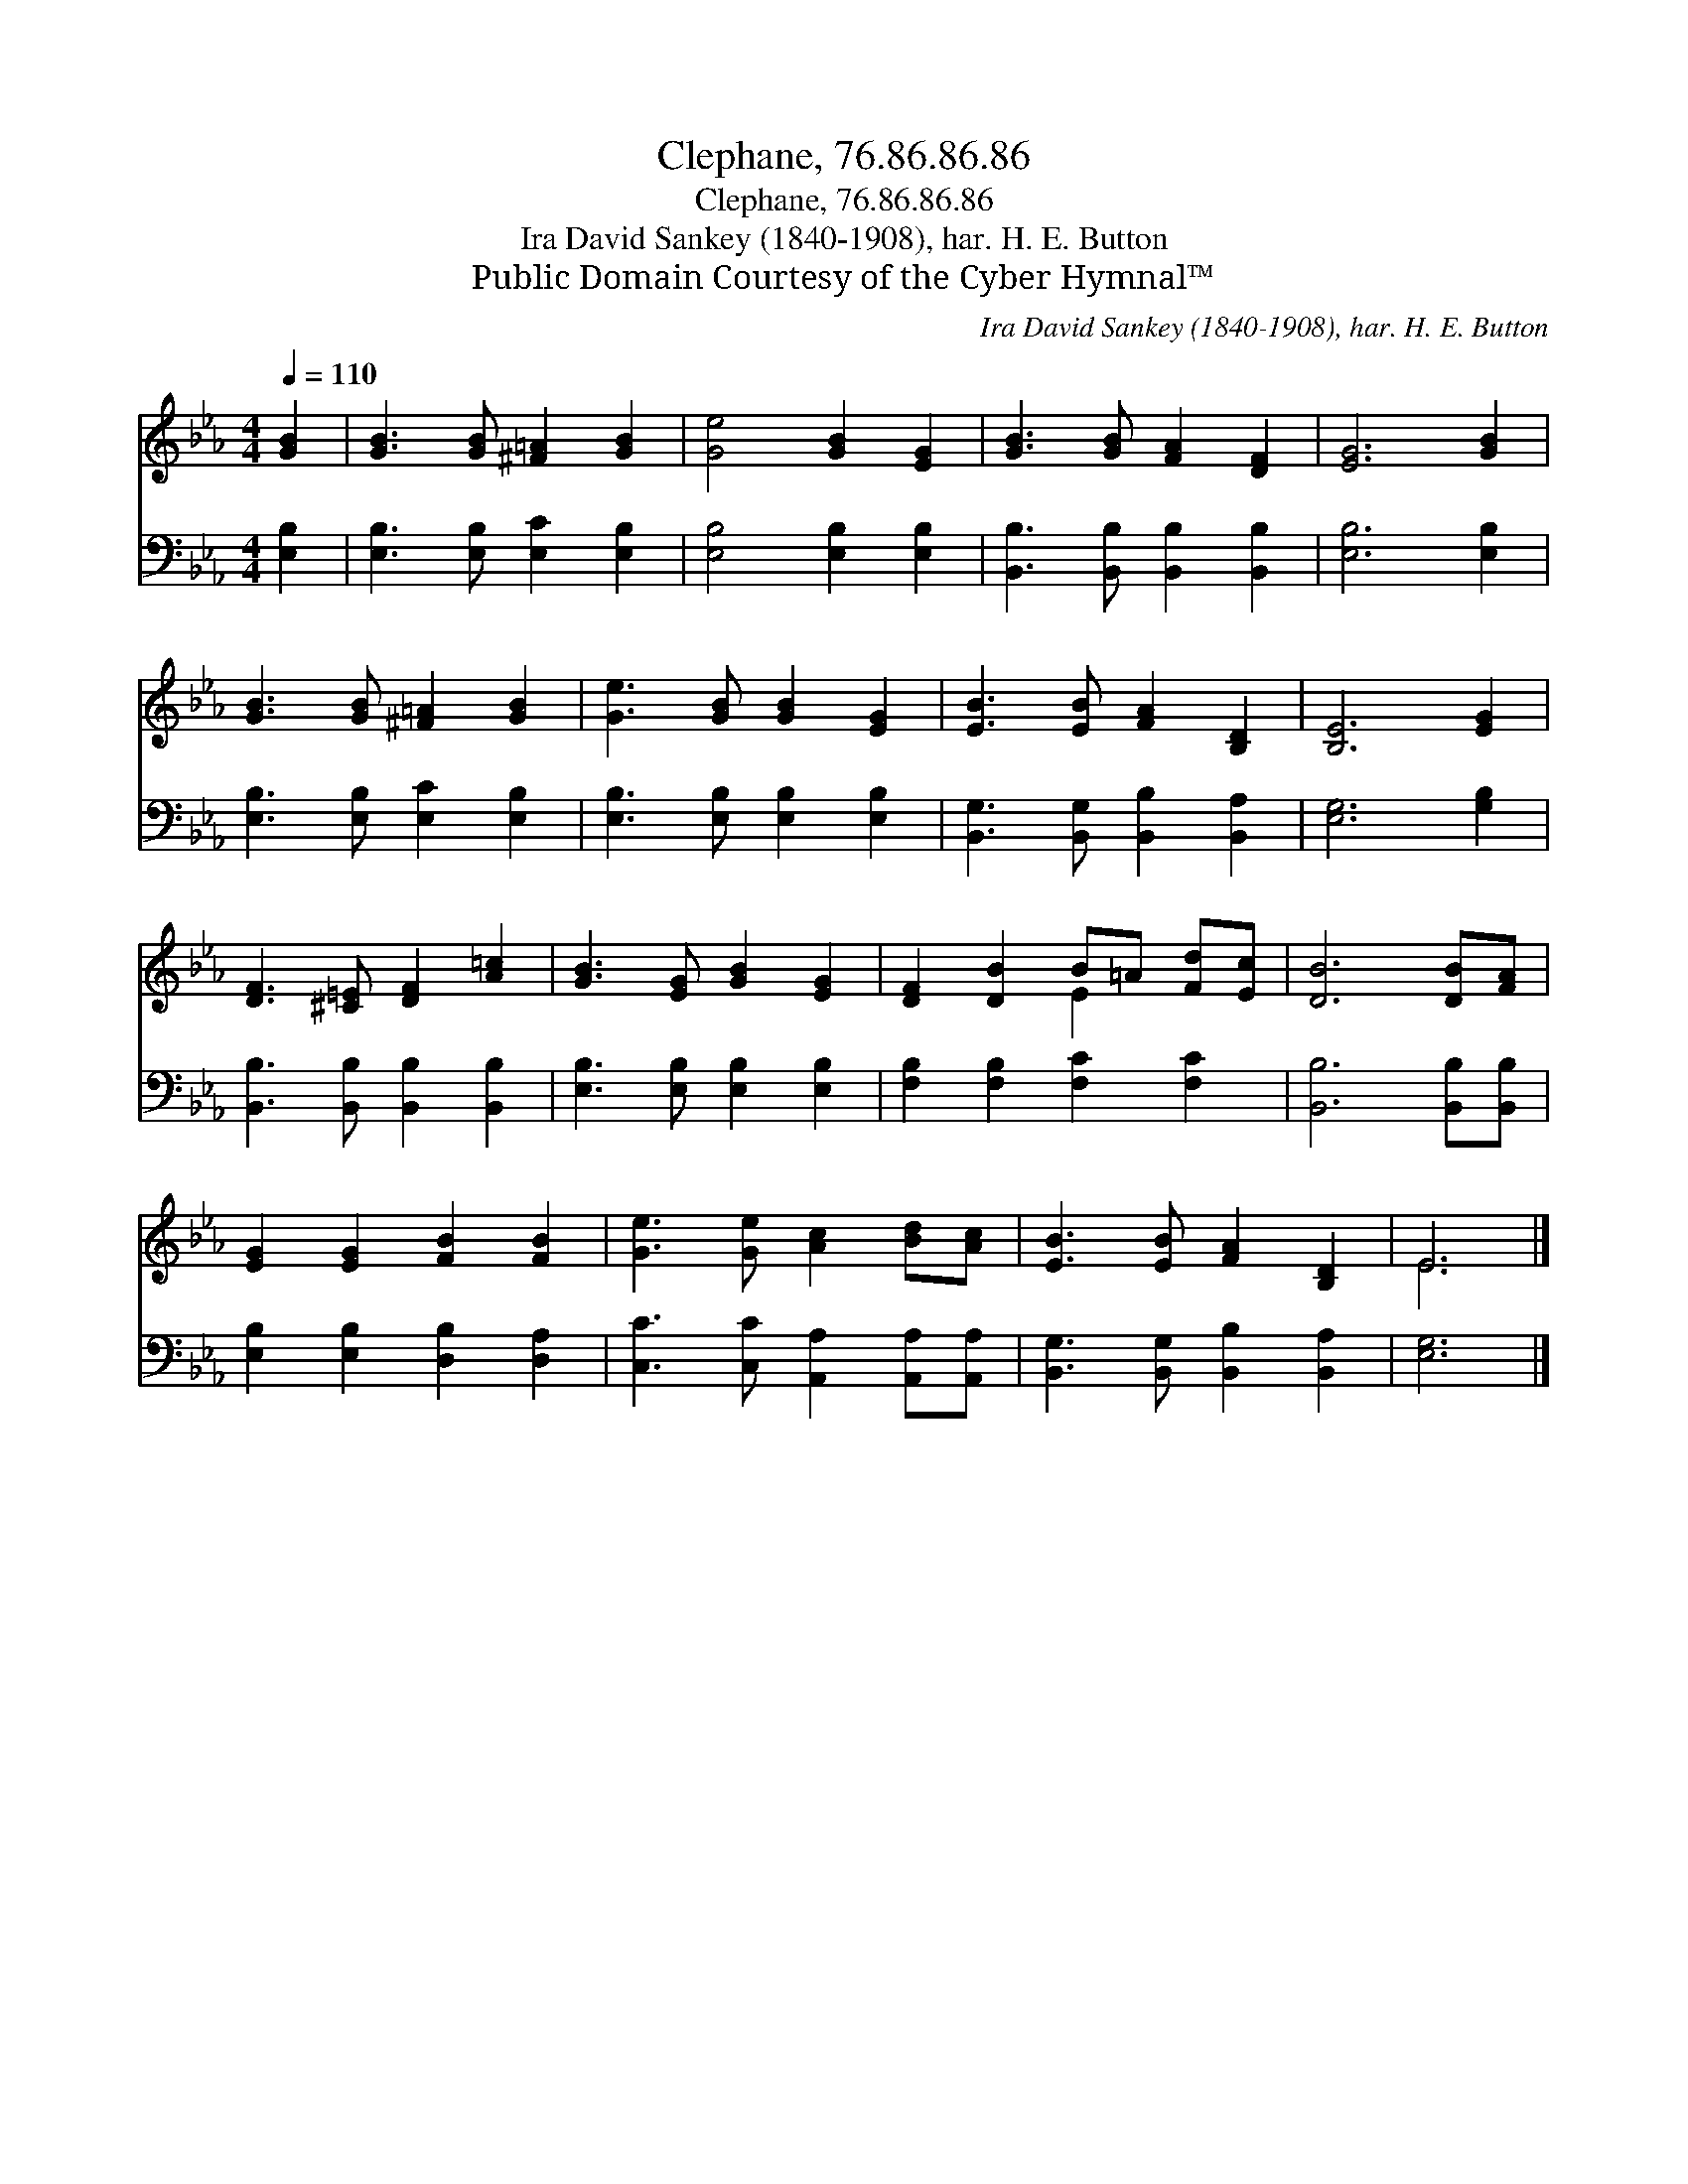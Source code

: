 X:1
T:Clephane, 76.86.86.86
T:Clephane, 76.86.86.86
T:Ira David Sankey (1840-1908), har. H. E. Button
T:Public Domain Courtesy of the Cyber Hymnal™
C:Ira David Sankey (1840-1908), har. H. E. Button
Z:Public Domain
Z:Courtesy of the Cyber Hymnal™
%%score ( 1 2 ) 3
L:1/8
Q:1/4=110
M:4/4
K:Eb
V:1 treble 
V:2 treble 
V:3 bass 
V:1
 [GB]2 | [GB]3 [GB] [^F=A]2 [GB]2 | [Ge]4 [GB]2 [EG]2 | [GB]3 [GB] [FA]2 [DF]2 | [EG]6 [GB]2 | %5
 [GB]3 [GB] [^F=A]2 [GB]2 | [Ge]3 [GB] [GB]2 [EG]2 | [EB]3 [EB] [FA]2 [B,D]2 | [B,E]6 [EG]2 | %9
 [DF]3 [^C=E] [DF]2 [A=c]2 | [GB]3 [EG] [GB]2 [EG]2 | [DF]2 [DB]2 B=A [Fd][Ec] | [DB]6 [DB][FA] | %13
 [EG]2 [EG]2 [FB]2 [FB]2 | [Ge]3 [Ge] [Ac]2 [Bd][Ac] | [EB]3 [EB] [FA]2 [B,D]2 | E6 |] %17
V:2
 x2 | x8 | x8 | x8 | x8 | x8 | x8 | x8 | x8 | x8 | x8 | x4 E2 x2 | x8 | x8 | x8 | x8 | E6 |] %17
V:3
 [E,B,]2 | [E,B,]3 [E,B,] [E,C]2 [E,B,]2 | [E,B,]4 [E,B,]2 [E,B,]2 | %3
 [B,,B,]3 [B,,B,] [B,,B,]2 [B,,B,]2 | [E,B,]6 [E,B,]2 | [E,B,]3 [E,B,] [E,C]2 [E,B,]2 | %6
 [E,B,]3 [E,B,] [E,B,]2 [E,B,]2 | [B,,G,]3 [B,,G,] [B,,B,]2 [B,,A,]2 | [E,G,]6 [G,B,]2 | %9
 [B,,B,]3 [B,,B,] [B,,B,]2 [B,,B,]2 | [E,B,]3 [E,B,] [E,B,]2 [E,B,]2 | %11
 [F,B,]2 [F,B,]2 [F,C]2 [F,C]2 | [B,,B,]6 [B,,B,][B,,B,] | [E,B,]2 [E,B,]2 [D,B,]2 [D,A,]2 | %14
 [C,C]3 [C,C] [A,,A,]2 [A,,A,][A,,A,] | [B,,G,]3 [B,,G,] [B,,B,]2 [B,,A,]2 | [E,G,]6 |] %17

